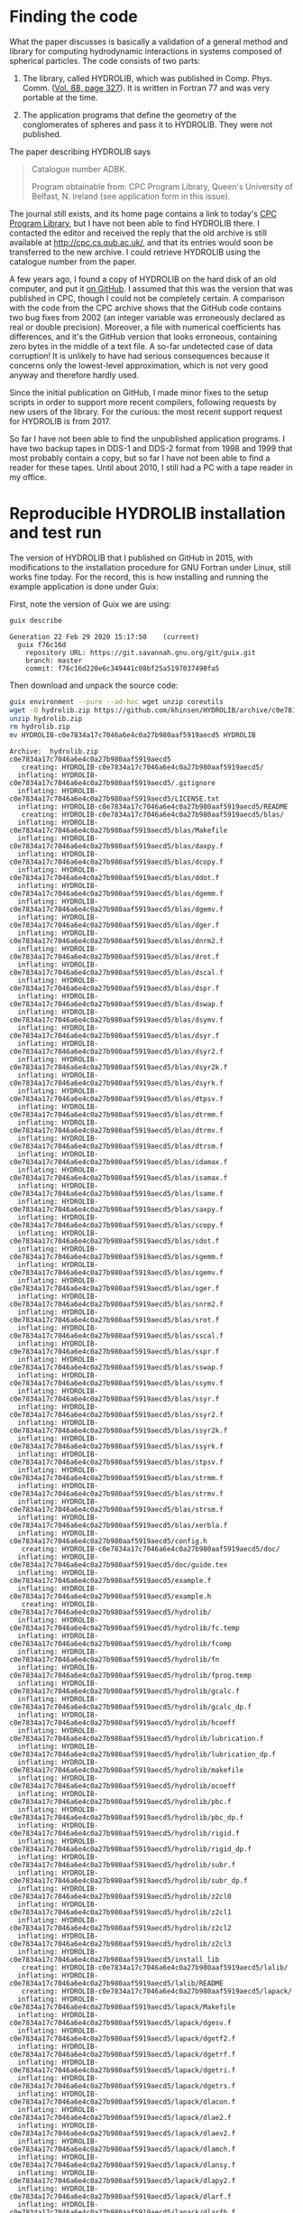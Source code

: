 * Finding the code
What the paper discusses is basically a validation of a general method and library for computing hydrodynamic interactions in systems composed of spherical particles. The code consists of two parts:

  1. The library, called HYDROLIB, which was published in Comp. Phys. Comm. ([[https://doi.org/10.1016/0010-4655(95)00029-F][Vol. 88, page 327]]). It is written in Fortran 77 and was very portable at the time.

  2. The application programs that define the geometry of the conglomerates of spheres and pass it to HYDROLIB. They were not published.

The paper describing HYDROLIB says
#+begin_quote
Catalogue number ADBK.

Program obtainable from: CPC Program Library, Queen's University of Belfast, N. Ireland (see application form in this issue).
#+end_quote

The journal still exists, and its home page contains a link to today's [[https://data.mendeley.com/datasets/journals/00104655][CPC Program Library]], but I have not been able to find HYDROLIB there. I contacted the editor and received the reply that the old archive is still available at http://cpc.cs.qub.ac.uk/, and that its entries would soon be transferred to the new archive. I could retrieve HYDROLIB using the catalogue number from the paper.

A few years ago, I found a copy of HYDROLIB on the hard disk of an old computer, and put it [[https://github.com/khinsen/HYDROLIB][on GitHub]]. I assumed that this was the version that was published in CPC, though I could not be completely certain. A comparison with the code from the CPC archive shows that the GitHub code contains two bug fixes from 2002 (an integer variable was erroneously declared as real or double precision). Moreover, a file with numerical coefficients has differences, and it's the GitHub version that looks erroneous, containing zero bytes in the middle of a text file. A so-far undetected case of data corruption! It is unlikely to have had serious consequences because it concerns only the lowest-level approximation, which is not very good anyway and therefore hardly used.

Since the initial publication on GitHub, I made minor fixes to the setup scripts in order to support more recent compilers, following requests by new users of the library. For the curious: the most recent support request for HYDROLIB is from 2017.

So far I have not been able to find the unpublished application programs. I have two backup tapes in DDS-1 and DDS-2 format from 1998 and 1999 that most probably contain a copy, but so far I have not been able to find a reader for these tapes. Until about 2010, I still had a PC with a tape reader in my office.

* Reproducible HYDROLIB installation and test run
The version of HYDROLIB that I published on GitHub in 2015, with modifications to the installation procedure for GNU Fortran under Linux, still works fine today. For the record, this is how installing and running the example application is done under Guix:

First, note the version of Guix we are using:
#+begin_src sh :results output :exports both
guix describe
#+end_src

#+RESULTS:
: Generation 22	Feb 29 2020 15:17:50	(current)
:   guix f76c16d
:     repository URL: https://git.savannah.gnu.org/git/guix.git
:     branch: master
:     commit: f76c16d220e6c349441c08bf25a5197037490fa5

Then download and unpack the source code:
#+begin_src sh :results output :exports both
guix environment --pure --ad-hoc wget unzip coreutils
wget -O hydrolib.zip https://github.com/khinsen/HYDROLIB/archive/c0e7834a17c7046a6e4c0a27b980aaf5919aecd5.zip
unzip hydrolib.zip
rm hydrolib.zip
mv HYDROLIB-c0e7834a17c7046a6e4c0a27b980aaf5919aecd5 HYDROLIB
#+end_src

#+RESULTS:
#+begin_example
Archive:  hydrolib.zip
c0e7834a17c7046a6e4c0a27b980aaf5919aecd5
   creating: HYDROLIB-c0e7834a17c7046a6e4c0a27b980aaf5919aecd5/
  inflating: HYDROLIB-c0e7834a17c7046a6e4c0a27b980aaf5919aecd5/.gitignore  
  inflating: HYDROLIB-c0e7834a17c7046a6e4c0a27b980aaf5919aecd5/LICENSE.txt  
  inflating: HYDROLIB-c0e7834a17c7046a6e4c0a27b980aaf5919aecd5/README  
   creating: HYDROLIB-c0e7834a17c7046a6e4c0a27b980aaf5919aecd5/blas/
  inflating: HYDROLIB-c0e7834a17c7046a6e4c0a27b980aaf5919aecd5/blas/Makefile  
  inflating: HYDROLIB-c0e7834a17c7046a6e4c0a27b980aaf5919aecd5/blas/daxpy.f  
  inflating: HYDROLIB-c0e7834a17c7046a6e4c0a27b980aaf5919aecd5/blas/dcopy.f  
  inflating: HYDROLIB-c0e7834a17c7046a6e4c0a27b980aaf5919aecd5/blas/ddot.f  
  inflating: HYDROLIB-c0e7834a17c7046a6e4c0a27b980aaf5919aecd5/blas/dgemm.f  
  inflating: HYDROLIB-c0e7834a17c7046a6e4c0a27b980aaf5919aecd5/blas/dgemv.f  
  inflating: HYDROLIB-c0e7834a17c7046a6e4c0a27b980aaf5919aecd5/blas/dger.f  
  inflating: HYDROLIB-c0e7834a17c7046a6e4c0a27b980aaf5919aecd5/blas/dnrm2.f  
  inflating: HYDROLIB-c0e7834a17c7046a6e4c0a27b980aaf5919aecd5/blas/drot.f  
  inflating: HYDROLIB-c0e7834a17c7046a6e4c0a27b980aaf5919aecd5/blas/dscal.f  
  inflating: HYDROLIB-c0e7834a17c7046a6e4c0a27b980aaf5919aecd5/blas/dspr.f  
  inflating: HYDROLIB-c0e7834a17c7046a6e4c0a27b980aaf5919aecd5/blas/dswap.f  
  inflating: HYDROLIB-c0e7834a17c7046a6e4c0a27b980aaf5919aecd5/blas/dsymv.f  
  inflating: HYDROLIB-c0e7834a17c7046a6e4c0a27b980aaf5919aecd5/blas/dsyr.f  
  inflating: HYDROLIB-c0e7834a17c7046a6e4c0a27b980aaf5919aecd5/blas/dsyr2.f  
  inflating: HYDROLIB-c0e7834a17c7046a6e4c0a27b980aaf5919aecd5/blas/dsyr2k.f  
  inflating: HYDROLIB-c0e7834a17c7046a6e4c0a27b980aaf5919aecd5/blas/dsyrk.f  
  inflating: HYDROLIB-c0e7834a17c7046a6e4c0a27b980aaf5919aecd5/blas/dtpsv.f  
  inflating: HYDROLIB-c0e7834a17c7046a6e4c0a27b980aaf5919aecd5/blas/dtrmm.f  
  inflating: HYDROLIB-c0e7834a17c7046a6e4c0a27b980aaf5919aecd5/blas/dtrmv.f  
  inflating: HYDROLIB-c0e7834a17c7046a6e4c0a27b980aaf5919aecd5/blas/dtrsm.f  
  inflating: HYDROLIB-c0e7834a17c7046a6e4c0a27b980aaf5919aecd5/blas/idamax.f  
  inflating: HYDROLIB-c0e7834a17c7046a6e4c0a27b980aaf5919aecd5/blas/isamax.f  
  inflating: HYDROLIB-c0e7834a17c7046a6e4c0a27b980aaf5919aecd5/blas/lsame.f  
  inflating: HYDROLIB-c0e7834a17c7046a6e4c0a27b980aaf5919aecd5/blas/saxpy.f  
  inflating: HYDROLIB-c0e7834a17c7046a6e4c0a27b980aaf5919aecd5/blas/scopy.f  
  inflating: HYDROLIB-c0e7834a17c7046a6e4c0a27b980aaf5919aecd5/blas/sdot.f  
  inflating: HYDROLIB-c0e7834a17c7046a6e4c0a27b980aaf5919aecd5/blas/sgemm.f  
  inflating: HYDROLIB-c0e7834a17c7046a6e4c0a27b980aaf5919aecd5/blas/sgemv.f  
  inflating: HYDROLIB-c0e7834a17c7046a6e4c0a27b980aaf5919aecd5/blas/sger.f  
  inflating: HYDROLIB-c0e7834a17c7046a6e4c0a27b980aaf5919aecd5/blas/snrm2.f  
  inflating: HYDROLIB-c0e7834a17c7046a6e4c0a27b980aaf5919aecd5/blas/srot.f  
  inflating: HYDROLIB-c0e7834a17c7046a6e4c0a27b980aaf5919aecd5/blas/sscal.f  
  inflating: HYDROLIB-c0e7834a17c7046a6e4c0a27b980aaf5919aecd5/blas/sspr.f  
  inflating: HYDROLIB-c0e7834a17c7046a6e4c0a27b980aaf5919aecd5/blas/sswap.f  
  inflating: HYDROLIB-c0e7834a17c7046a6e4c0a27b980aaf5919aecd5/blas/ssymv.f  
  inflating: HYDROLIB-c0e7834a17c7046a6e4c0a27b980aaf5919aecd5/blas/ssyr.f  
  inflating: HYDROLIB-c0e7834a17c7046a6e4c0a27b980aaf5919aecd5/blas/ssyr2.f  
  inflating: HYDROLIB-c0e7834a17c7046a6e4c0a27b980aaf5919aecd5/blas/ssyr2k.f  
  inflating: HYDROLIB-c0e7834a17c7046a6e4c0a27b980aaf5919aecd5/blas/ssyrk.f  
  inflating: HYDROLIB-c0e7834a17c7046a6e4c0a27b980aaf5919aecd5/blas/stpsv.f  
  inflating: HYDROLIB-c0e7834a17c7046a6e4c0a27b980aaf5919aecd5/blas/strmm.f  
  inflating: HYDROLIB-c0e7834a17c7046a6e4c0a27b980aaf5919aecd5/blas/strmv.f  
  inflating: HYDROLIB-c0e7834a17c7046a6e4c0a27b980aaf5919aecd5/blas/strsm.f  
  inflating: HYDROLIB-c0e7834a17c7046a6e4c0a27b980aaf5919aecd5/blas/xerbla.f  
  inflating: HYDROLIB-c0e7834a17c7046a6e4c0a27b980aaf5919aecd5/config.h  
   creating: HYDROLIB-c0e7834a17c7046a6e4c0a27b980aaf5919aecd5/doc/
  inflating: HYDROLIB-c0e7834a17c7046a6e4c0a27b980aaf5919aecd5/doc/guide.tex  
  inflating: HYDROLIB-c0e7834a17c7046a6e4c0a27b980aaf5919aecd5/example.f  
  inflating: HYDROLIB-c0e7834a17c7046a6e4c0a27b980aaf5919aecd5/example.h  
   creating: HYDROLIB-c0e7834a17c7046a6e4c0a27b980aaf5919aecd5/hydrolib/
  inflating: HYDROLIB-c0e7834a17c7046a6e4c0a27b980aaf5919aecd5/hydrolib/fc.temp  
  inflating: HYDROLIB-c0e7834a17c7046a6e4c0a27b980aaf5919aecd5/hydrolib/fcomp  
  inflating: HYDROLIB-c0e7834a17c7046a6e4c0a27b980aaf5919aecd5/hydrolib/fn  
  inflating: HYDROLIB-c0e7834a17c7046a6e4c0a27b980aaf5919aecd5/hydrolib/fprog.temp  
  inflating: HYDROLIB-c0e7834a17c7046a6e4c0a27b980aaf5919aecd5/hydrolib/gcalc.f  
  inflating: HYDROLIB-c0e7834a17c7046a6e4c0a27b980aaf5919aecd5/hydrolib/gcalc_dp.f  
  inflating: HYDROLIB-c0e7834a17c7046a6e4c0a27b980aaf5919aecd5/hydrolib/hcoeff  
  inflating: HYDROLIB-c0e7834a17c7046a6e4c0a27b980aaf5919aecd5/hydrolib/lubrication.f  
  inflating: HYDROLIB-c0e7834a17c7046a6e4c0a27b980aaf5919aecd5/hydrolib/lubrication_dp.f  
  inflating: HYDROLIB-c0e7834a17c7046a6e4c0a27b980aaf5919aecd5/hydrolib/makefile  
  inflating: HYDROLIB-c0e7834a17c7046a6e4c0a27b980aaf5919aecd5/hydrolib/ocoeff  
  inflating: HYDROLIB-c0e7834a17c7046a6e4c0a27b980aaf5919aecd5/hydrolib/pbc.f  
  inflating: HYDROLIB-c0e7834a17c7046a6e4c0a27b980aaf5919aecd5/hydrolib/pbc_dp.f  
  inflating: HYDROLIB-c0e7834a17c7046a6e4c0a27b980aaf5919aecd5/hydrolib/rigid.f  
  inflating: HYDROLIB-c0e7834a17c7046a6e4c0a27b980aaf5919aecd5/hydrolib/rigid_dp.f  
  inflating: HYDROLIB-c0e7834a17c7046a6e4c0a27b980aaf5919aecd5/hydrolib/subr.f  
  inflating: HYDROLIB-c0e7834a17c7046a6e4c0a27b980aaf5919aecd5/hydrolib/subr_dp.f  
  inflating: HYDROLIB-c0e7834a17c7046a6e4c0a27b980aaf5919aecd5/hydrolib/z2cl0  
  inflating: HYDROLIB-c0e7834a17c7046a6e4c0a27b980aaf5919aecd5/hydrolib/z2cl1  
  inflating: HYDROLIB-c0e7834a17c7046a6e4c0a27b980aaf5919aecd5/hydrolib/z2cl2  
  inflating: HYDROLIB-c0e7834a17c7046a6e4c0a27b980aaf5919aecd5/hydrolib/z2cl3  
  inflating: HYDROLIB-c0e7834a17c7046a6e4c0a27b980aaf5919aecd5/install_lib  
   creating: HYDROLIB-c0e7834a17c7046a6e4c0a27b980aaf5919aecd5/lalib/
  inflating: HYDROLIB-c0e7834a17c7046a6e4c0a27b980aaf5919aecd5/lalib/README  
   creating: HYDROLIB-c0e7834a17c7046a6e4c0a27b980aaf5919aecd5/lapack/
  inflating: HYDROLIB-c0e7834a17c7046a6e4c0a27b980aaf5919aecd5/lapack/Makefile  
  inflating: HYDROLIB-c0e7834a17c7046a6e4c0a27b980aaf5919aecd5/lapack/dgesv.f  
  inflating: HYDROLIB-c0e7834a17c7046a6e4c0a27b980aaf5919aecd5/lapack/dgetf2.f  
  inflating: HYDROLIB-c0e7834a17c7046a6e4c0a27b980aaf5919aecd5/lapack/dgetrf.f  
  inflating: HYDROLIB-c0e7834a17c7046a6e4c0a27b980aaf5919aecd5/lapack/dgetri.f  
  inflating: HYDROLIB-c0e7834a17c7046a6e4c0a27b980aaf5919aecd5/lapack/dgetrs.f  
  inflating: HYDROLIB-c0e7834a17c7046a6e4c0a27b980aaf5919aecd5/lapack/dlacon.f  
  inflating: HYDROLIB-c0e7834a17c7046a6e4c0a27b980aaf5919aecd5/lapack/dlae2.f  
  inflating: HYDROLIB-c0e7834a17c7046a6e4c0a27b980aaf5919aecd5/lapack/dlaev2.f  
  inflating: HYDROLIB-c0e7834a17c7046a6e4c0a27b980aaf5919aecd5/lapack/dlamch.f  
  inflating: HYDROLIB-c0e7834a17c7046a6e4c0a27b980aaf5919aecd5/lapack/dlansy.f  
  inflating: HYDROLIB-c0e7834a17c7046a6e4c0a27b980aaf5919aecd5/lapack/dlapy2.f  
  inflating: HYDROLIB-c0e7834a17c7046a6e4c0a27b980aaf5919aecd5/lapack/dlarf.f  
  inflating: HYDROLIB-c0e7834a17c7046a6e4c0a27b980aaf5919aecd5/lapack/dlarfb.f  
  inflating: HYDROLIB-c0e7834a17c7046a6e4c0a27b980aaf5919aecd5/lapack/dlarfg.f  
  inflating: HYDROLIB-c0e7834a17c7046a6e4c0a27b980aaf5919aecd5/lapack/dlarft.f  
  inflating: HYDROLIB-c0e7834a17c7046a6e4c0a27b980aaf5919aecd5/lapack/dlartg.f  
  inflating: HYDROLIB-c0e7834a17c7046a6e4c0a27b980aaf5919aecd5/lapack/dlasr.f  
  inflating: HYDROLIB-c0e7834a17c7046a6e4c0a27b980aaf5919aecd5/lapack/dlassq.f  
  inflating: HYDROLIB-c0e7834a17c7046a6e4c0a27b980aaf5919aecd5/lapack/dlaswp.f  
  inflating: HYDROLIB-c0e7834a17c7046a6e4c0a27b980aaf5919aecd5/lapack/dlasyf.f  
  inflating: HYDROLIB-c0e7834a17c7046a6e4c0a27b980aaf5919aecd5/lapack/dlatrd.f  
  inflating: HYDROLIB-c0e7834a17c7046a6e4c0a27b980aaf5919aecd5/lapack/dlauu2.f  
  inflating: HYDROLIB-c0e7834a17c7046a6e4c0a27b980aaf5919aecd5/lapack/dlauum.f  
  inflating: HYDROLIB-c0e7834a17c7046a6e4c0a27b980aaf5919aecd5/lapack/dlazro.f  
  inflating: HYDROLIB-c0e7834a17c7046a6e4c0a27b980aaf5919aecd5/lapack/dorg2l.f  
  inflating: HYDROLIB-c0e7834a17c7046a6e4c0a27b980aaf5919aecd5/lapack/dorg2r.f  
  inflating: HYDROLIB-c0e7834a17c7046a6e4c0a27b980aaf5919aecd5/lapack/dorgql.f  
  inflating: HYDROLIB-c0e7834a17c7046a6e4c0a27b980aaf5919aecd5/lapack/dorgqr.f  
  inflating: HYDROLIB-c0e7834a17c7046a6e4c0a27b980aaf5919aecd5/lapack/dorgtr.f  
  inflating: HYDROLIB-c0e7834a17c7046a6e4c0a27b980aaf5919aecd5/lapack/dpotf2.f  
  inflating: HYDROLIB-c0e7834a17c7046a6e4c0a27b980aaf5919aecd5/lapack/dpotrf.f  
  inflating: HYDROLIB-c0e7834a17c7046a6e4c0a27b980aaf5919aecd5/lapack/dpotri.f  
  inflating: HYDROLIB-c0e7834a17c7046a6e4c0a27b980aaf5919aecd5/lapack/dpotrs.f  
  inflating: HYDROLIB-c0e7834a17c7046a6e4c0a27b980aaf5919aecd5/lapack/dpptrf.f  
  inflating: HYDROLIB-c0e7834a17c7046a6e4c0a27b980aaf5919aecd5/lapack/dpptrs.f  
  inflating: HYDROLIB-c0e7834a17c7046a6e4c0a27b980aaf5919aecd5/lapack/dsptrf.f  
  inflating: HYDROLIB-c0e7834a17c7046a6e4c0a27b980aaf5919aecd5/lapack/dsptrs.f  
  inflating: HYDROLIB-c0e7834a17c7046a6e4c0a27b980aaf5919aecd5/lapack/dsteqr.f  
  inflating: HYDROLIB-c0e7834a17c7046a6e4c0a27b980aaf5919aecd5/lapack/dsterf.f  
  inflating: HYDROLIB-c0e7834a17c7046a6e4c0a27b980aaf5919aecd5/lapack/dsycon.f  
  inflating: HYDROLIB-c0e7834a17c7046a6e4c0a27b980aaf5919aecd5/lapack/dsyev.f  
  inflating: HYDROLIB-c0e7834a17c7046a6e4c0a27b980aaf5919aecd5/lapack/dsytd2.f  
  inflating: HYDROLIB-c0e7834a17c7046a6e4c0a27b980aaf5919aecd5/lapack/dsytf2.f  
  inflating: HYDROLIB-c0e7834a17c7046a6e4c0a27b980aaf5919aecd5/lapack/dsytrd.f  
  inflating: HYDROLIB-c0e7834a17c7046a6e4c0a27b980aaf5919aecd5/lapack/dsytrf.f  
  inflating: HYDROLIB-c0e7834a17c7046a6e4c0a27b980aaf5919aecd5/lapack/dsytri.f  
  inflating: HYDROLIB-c0e7834a17c7046a6e4c0a27b980aaf5919aecd5/lapack/dsytrs.f  
  inflating: HYDROLIB-c0e7834a17c7046a6e4c0a27b980aaf5919aecd5/lapack/dtrti2.f  
  inflating: HYDROLIB-c0e7834a17c7046a6e4c0a27b980aaf5919aecd5/lapack/dtrtri.f  
  inflating: HYDROLIB-c0e7834a17c7046a6e4c0a27b980aaf5919aecd5/lapack/ilaenv.f  
  inflating: HYDROLIB-c0e7834a17c7046a6e4c0a27b980aaf5919aecd5/lapack/lsame.f  
  inflating: HYDROLIB-c0e7834a17c7046a6e4c0a27b980aaf5919aecd5/lapack/sgesv.f  
  inflating: HYDROLIB-c0e7834a17c7046a6e4c0a27b980aaf5919aecd5/lapack/sgetf2.f  
  inflating: HYDROLIB-c0e7834a17c7046a6e4c0a27b980aaf5919aecd5/lapack/sgetrf.f  
  inflating: HYDROLIB-c0e7834a17c7046a6e4c0a27b980aaf5919aecd5/lapack/sgetri.f  
  inflating: HYDROLIB-c0e7834a17c7046a6e4c0a27b980aaf5919aecd5/lapack/sgetrs.f  
  inflating: HYDROLIB-c0e7834a17c7046a6e4c0a27b980aaf5919aecd5/lapack/slacon.f  
  inflating: HYDROLIB-c0e7834a17c7046a6e4c0a27b980aaf5919aecd5/lapack/slae2.f  
  inflating: HYDROLIB-c0e7834a17c7046a6e4c0a27b980aaf5919aecd5/lapack/slaev2.f  
  inflating: HYDROLIB-c0e7834a17c7046a6e4c0a27b980aaf5919aecd5/lapack/slamch.f  
  inflating: HYDROLIB-c0e7834a17c7046a6e4c0a27b980aaf5919aecd5/lapack/slansy.f  
  inflating: HYDROLIB-c0e7834a17c7046a6e4c0a27b980aaf5919aecd5/lapack/slapy2.f  
  inflating: HYDROLIB-c0e7834a17c7046a6e4c0a27b980aaf5919aecd5/lapack/slarf.f  
  inflating: HYDROLIB-c0e7834a17c7046a6e4c0a27b980aaf5919aecd5/lapack/slarfb.f  
  inflating: HYDROLIB-c0e7834a17c7046a6e4c0a27b980aaf5919aecd5/lapack/slarfg.f  
  inflating: HYDROLIB-c0e7834a17c7046a6e4c0a27b980aaf5919aecd5/lapack/slarft.f  
  inflating: HYDROLIB-c0e7834a17c7046a6e4c0a27b980aaf5919aecd5/lapack/slartg.f  
  inflating: HYDROLIB-c0e7834a17c7046a6e4c0a27b980aaf5919aecd5/lapack/slasr.f  
  inflating: HYDROLIB-c0e7834a17c7046a6e4c0a27b980aaf5919aecd5/lapack/slassq.f  
  inflating: HYDROLIB-c0e7834a17c7046a6e4c0a27b980aaf5919aecd5/lapack/slaswp.f  
  inflating: HYDROLIB-c0e7834a17c7046a6e4c0a27b980aaf5919aecd5/lapack/slasyf.f  
  inflating: HYDROLIB-c0e7834a17c7046a6e4c0a27b980aaf5919aecd5/lapack/slatrd.f  
  inflating: HYDROLIB-c0e7834a17c7046a6e4c0a27b980aaf5919aecd5/lapack/slauu2.f  
  inflating: HYDROLIB-c0e7834a17c7046a6e4c0a27b980aaf5919aecd5/lapack/slauum.f  
  inflating: HYDROLIB-c0e7834a17c7046a6e4c0a27b980aaf5919aecd5/lapack/slazro.f  
  inflating: HYDROLIB-c0e7834a17c7046a6e4c0a27b980aaf5919aecd5/lapack/sorg2l.f  
  inflating: HYDROLIB-c0e7834a17c7046a6e4c0a27b980aaf5919aecd5/lapack/sorg2r.f  
  inflating: HYDROLIB-c0e7834a17c7046a6e4c0a27b980aaf5919aecd5/lapack/sorgql.f  
  inflating: HYDROLIB-c0e7834a17c7046a6e4c0a27b980aaf5919aecd5/lapack/sorgqr.f  
  inflating: HYDROLIB-c0e7834a17c7046a6e4c0a27b980aaf5919aecd5/lapack/sorgtr.f  
  inflating: HYDROLIB-c0e7834a17c7046a6e4c0a27b980aaf5919aecd5/lapack/spotf2.f  
  inflating: HYDROLIB-c0e7834a17c7046a6e4c0a27b980aaf5919aecd5/lapack/spotrf.f  
  inflating: HYDROLIB-c0e7834a17c7046a6e4c0a27b980aaf5919aecd5/lapack/spotri.f  
  inflating: HYDROLIB-c0e7834a17c7046a6e4c0a27b980aaf5919aecd5/lapack/spotrs.f  
  inflating: HYDROLIB-c0e7834a17c7046a6e4c0a27b980aaf5919aecd5/lapack/spptrf.f  
  inflating: HYDROLIB-c0e7834a17c7046a6e4c0a27b980aaf5919aecd5/lapack/spptrs.f  
  inflating: HYDROLIB-c0e7834a17c7046a6e4c0a27b980aaf5919aecd5/lapack/ssptrf.f  
  inflating: HYDROLIB-c0e7834a17c7046a6e4c0a27b980aaf5919aecd5/lapack/ssptrs.f  
  inflating: HYDROLIB-c0e7834a17c7046a6e4c0a27b980aaf5919aecd5/lapack/ssteqr.f  
  inflating: HYDROLIB-c0e7834a17c7046a6e4c0a27b980aaf5919aecd5/lapack/ssterf.f  
  inflating: HYDROLIB-c0e7834a17c7046a6e4c0a27b980aaf5919aecd5/lapack/ssycon.f  
  inflating: HYDROLIB-c0e7834a17c7046a6e4c0a27b980aaf5919aecd5/lapack/ssyev.f  
  inflating: HYDROLIB-c0e7834a17c7046a6e4c0a27b980aaf5919aecd5/lapack/ssytd2.f  
  inflating: HYDROLIB-c0e7834a17c7046a6e4c0a27b980aaf5919aecd5/lapack/ssytf2.f  
  inflating: HYDROLIB-c0e7834a17c7046a6e4c0a27b980aaf5919aecd5/lapack/ssytrd.f  
  inflating: HYDROLIB-c0e7834a17c7046a6e4c0a27b980aaf5919aecd5/lapack/ssytrf.f  
  inflating: HYDROLIB-c0e7834a17c7046a6e4c0a27b980aaf5919aecd5/lapack/ssytri.f  
  inflating: HYDROLIB-c0e7834a17c7046a6e4c0a27b980aaf5919aecd5/lapack/ssytrs.f  
  inflating: HYDROLIB-c0e7834a17c7046a6e4c0a27b980aaf5919aecd5/lapack/strti2.f  
  inflating: HYDROLIB-c0e7834a17c7046a6e4c0a27b980aaf5919aecd5/lapack/strtri.f  
  inflating: HYDROLIB-c0e7834a17c7046a6e4c0a27b980aaf5919aecd5/lapack/xerbla.f  
  inflating: HYDROLIB-c0e7834a17c7046a6e4c0a27b980aaf5919aecd5/local.def  
#+end_example

Uncomment the lines for =gfortran= in the configuration file:
#+begin_src sh :results output :exports both
cd HYDROLIB
guix environment --pure --ad-hoc sed -- sed -i '8,13s/#set/set/' local.def
#+end_src

#+RESULTS:

Show the relevant lines for inspection:
#+begin_src sh :results output :exports both
guix environment --pure --ad-hoc coreutils -- head -15 HYDROLIB/local.def
#+end_src

#+RESULTS:
#+begin_example
#
# Some definitions depending on the local installation
#

# Fortran compiler peculiarities

# gfortran
setenv FC gfortran
setenv RANLIB ranlib
setenv FCFLAGS1 "-ffree-line-length-none -ffixed-line-length-none -c -O"
setenv FCFLAGS2 "-ffree-line-length-none -ffixed-line-length-none -O"
set cpp = 1
set dpoption = -fdefault-real-8

# DEC, Silicon Graphics
#+end_example

Replace =!/bin/csh= by its Guix equivalent in the four csh scripts:
#+begin_src sh :results output :exports both
cd HYDROLIB
guix environment --pure --ad-hoc sed tcsh coreutils
tcsh=`readlink $GUIX_ENVIRONMENT/bin/tcsh`
for FILE in install_lib hydrolib/fprog.temp hydrolib/fcomp hydrolib/fc.temp
do
  sed -i s:#!/bin/csh:#!$tcsh: $FILE
done
#+end_src

#+RESULTS:

Run the installation script:
#+begin_src sh :results output :exports both
cd HYDROLIB
guix environment --pure --ad-hoc tcsh coreutils make sed grep gfortran-toolchain -- tcsh install_lib
#+end_src

#+RESULTS:
#+begin_example
gfortran -ffree-line-length-none -ffixed-line-length-none -c -O daxpy.f
gfortran -ffree-line-length-none -ffixed-line-length-none -c -O dgemm.f
gfortran -ffree-line-length-none -ffixed-line-length-none -c -O dnrm2.f
gfortran -ffree-line-length-none -ffixed-line-length-none -c -O dspr.f
gfortran -ffree-line-length-none -ffixed-line-length-none -c -O dsyr.f
gfortran -ffree-line-length-none -ffixed-line-length-none -c -O dsyrk.f
gfortran -ffree-line-length-none -ffixed-line-length-none -c -O dtrmv.f
gfortran -ffree-line-length-none -ffixed-line-length-none -c -O lsame.f
gfortran -ffree-line-length-none -ffixed-line-length-none -c -O dcopy.f
gfortran -ffree-line-length-none -ffixed-line-length-none -c -O dgemv.f
gfortran -ffree-line-length-none -ffixed-line-length-none -c -O drot.f
gfortran -ffree-line-length-none -ffixed-line-length-none -c -O dswap.f
gfortran -ffree-line-length-none -ffixed-line-length-none -c -O dsyr2.f
gfortran -ffree-line-length-none -ffixed-line-length-none -c -O dtpsv.f
gfortran -ffree-line-length-none -ffixed-line-length-none -c -O dtrsm.f
gfortran -ffree-line-length-none -ffixed-line-length-none -c -O xerbla.f
gfortran -ffree-line-length-none -ffixed-line-length-none -c -O ddot.f
gfortran -ffree-line-length-none -ffixed-line-length-none -c -O dger.f
gfortran -ffree-line-length-none -ffixed-line-length-none -c -O dscal.f
gfortran -ffree-line-length-none -ffixed-line-length-none -c -O dsymv.f
gfortran -ffree-line-length-none -ffixed-line-length-none -c -O dsyr2k.f
gfortran -ffree-line-length-none -ffixed-line-length-none -c -O dtrmm.f
gfortran -ffree-line-length-none -ffixed-line-length-none -c -O idamax.f
gfortran -ffree-line-length-none -ffixed-line-length-none -c -O saxpy.f
gfortran -ffree-line-length-none -ffixed-line-length-none -c -O sgemm.f
gfortran -ffree-line-length-none -ffixed-line-length-none -c -O snrm2.f
gfortran -ffree-line-length-none -ffixed-line-length-none -c -O sspr.f
gfortran -ffree-line-length-none -ffixed-line-length-none -c -O ssyr.f
gfortran -ffree-line-length-none -ffixed-line-length-none -c -O ssyrk.f
gfortran -ffree-line-length-none -ffixed-line-length-none -c -O strmv.f
gfortran -ffree-line-length-none -ffixed-line-length-none -c -O scopy.f
gfortran -ffree-line-length-none -ffixed-line-length-none -c -O sgemv.f
gfortran -ffree-line-length-none -ffixed-line-length-none -c -O srot.f
gfortran -ffree-line-length-none -ffixed-line-length-none -c -O sswap.f
gfortran -ffree-line-length-none -ffixed-line-length-none -c -O ssyr2.f
gfortran -ffree-line-length-none -ffixed-line-length-none -c -O stpsv.f
gfortran -ffree-line-length-none -ffixed-line-length-none -c -O strsm.f
gfortran -ffree-line-length-none -ffixed-line-length-none -c -O sdot.f
gfortran -ffree-line-length-none -ffixed-line-length-none -c -O sger.f
gfortran -ffree-line-length-none -ffixed-line-length-none -c -O sscal.f
gfortran -ffree-line-length-none -ffixed-line-length-none -c -O ssymv.f
gfortran -ffree-line-length-none -ffixed-line-length-none -c -O ssyr2k.f
gfortran -ffree-line-length-none -ffixed-line-length-none -c -O strmm.f
gfortran -ffree-line-length-none -ffixed-line-length-none -c -O isamax.f
ar r libblas.a daxpy.o dgemm.o dnrm2.o dspr.o dsyr.o dsyrk.o dtrmv.o lsame.o dcopy.o dgemv.o drot.o dswap.o dsyr2.o dtpsv.o dtrsm.o xerbla.o ddot.o dger.o dscal.o dsymv.o dsyr2k.o dtrmm.o idamax.o saxpy.o sgemm.o snrm2.o sspr.o ssyr.o ssyrk.o strmv.o scopy.o sgemv.o srot.o sswap.o ssyr2.o stpsv.o strsm.o sdot.o sger.o sscal.o ssymv.o ssyr2k.o strmm.o isamax.o
ranlib libblas.a
gfortran -ffree-line-length-none -ffixed-line-length-none -c -O dgesv.f
gfortran -ffree-line-length-none -ffixed-line-length-none -c -O dlaev2.f
gfortran -ffree-line-length-none -ffixed-line-length-none -c -O dlarft.f
gfortran -ffree-line-length-none -ffixed-line-length-none -c -O dlauu2.f
gfortran -ffree-line-length-none -ffixed-line-length-none -c -O dorgtr.f
gfortran -ffree-line-length-none -ffixed-line-length-none -c -O dsptrf.f
gfortran -ffree-line-length-none -ffixed-line-length-none -c -O dsytf2.f
gfortran -ffree-line-length-none -ffixed-line-length-none -c -O ilaenv.f
gfortran -ffree-line-length-none -ffixed-line-length-none -c -O dgetf2.f
gfortran -ffree-line-length-none -ffixed-line-length-none -c -O dlamch.f
gfortran -ffree-line-length-none -ffixed-line-length-none -c -O dlartg.f
gfortran -ffree-line-length-none -ffixed-line-length-none -c -O dlauum.f
gfortran -ffree-line-length-none -ffixed-line-length-none -c -O dpotf2.f
gfortran -ffree-line-length-none -ffixed-line-length-none -c -O dsptrs.f
gfortran -ffree-line-length-none -ffixed-line-length-none -c -O dsytrd.f
gfortran -ffree-line-length-none -ffixed-line-length-none -c -O lsame.f
gfortran -ffree-line-length-none -ffixed-line-length-none -c -O dgetrf.f
gfortran -ffree-line-length-none -ffixed-line-length-none -c -O dlansy.f
gfortran -ffree-line-length-none -ffixed-line-length-none -c -O dlasr.f
gfortran -ffree-line-length-none -ffixed-line-length-none -c -O dlazro.f
gfortran -ffree-line-length-none -ffixed-line-length-none -c -O dpotrf.f
gfortran -ffree-line-length-none -ffixed-line-length-none -c -O dsteqr.f
gfortran -ffree-line-length-none -ffixed-line-length-none -c -O dsytrf.f
gfortran -ffree-line-length-none -ffixed-line-length-none -c -O xerbla.f
gfortran -ffree-line-length-none -ffixed-line-length-none -c -O dgetri.f
gfortran -ffree-line-length-none -ffixed-line-length-none -c -O dlapy2.f
gfortran -ffree-line-length-none -ffixed-line-length-none -c -O dlassq.f
gfortran -ffree-line-length-none -ffixed-line-length-none -c -O dorg2l.f
gfortran -ffree-line-length-none -ffixed-line-length-none -c -O dpotri.f
gfortran -ffree-line-length-none -ffixed-line-length-none -c -O dsterf.f
gfortran -ffree-line-length-none -ffixed-line-length-none -c -O dsytri.f
gfortran -ffree-line-length-none -ffixed-line-length-none -c -O dgetrs.f
gfortran -ffree-line-length-none -ffixed-line-length-none -c -O dlarf.f
gfortran -ffree-line-length-none -ffixed-line-length-none -c -O dlaswp.f
gfortran -ffree-line-length-none -ffixed-line-length-none -c -O dorg2r.f
gfortran -ffree-line-length-none -ffixed-line-length-none -c -O dpotrs.f
gfortran -ffree-line-length-none -ffixed-line-length-none -c -O dsycon.f
gfortran -ffree-line-length-none -ffixed-line-length-none -c -O dsytrs.f
gfortran -ffree-line-length-none -ffixed-line-length-none -c -O dlacon.f
gfortran -ffree-line-length-none -ffixed-line-length-none -c -O dlarfb.f
gfortran -ffree-line-length-none -ffixed-line-length-none -c -O dlasyf.f
gfortran -ffree-line-length-none -ffixed-line-length-none -c -O dorgql.f
gfortran -ffree-line-length-none -ffixed-line-length-none -c -O dpptrf.f
gfortran -ffree-line-length-none -ffixed-line-length-none -c -O dsyev.f
gfortran -ffree-line-length-none -ffixed-line-length-none -c -O dtrti2.f
gfortran -ffree-line-length-none -ffixed-line-length-none -c -O dlae2.f
gfortran -ffree-line-length-none -ffixed-line-length-none -c -O dlarfg.f
gfortran -ffree-line-length-none -ffixed-line-length-none -c -O dlatrd.f
gfortran -ffree-line-length-none -ffixed-line-length-none -c -O dorgqr.f
gfortran -ffree-line-length-none -ffixed-line-length-none -c -O dpptrs.f
gfortran -ffree-line-length-none -ffixed-line-length-none -c -O dsytd2.f
gfortran -ffree-line-length-none -ffixed-line-length-none -c -O dtrtri.f
gfortran -ffree-line-length-none -ffixed-line-length-none -c -O sgesv.f
gfortran -ffree-line-length-none -ffixed-line-length-none -c -O slaev2.f
gfortran -ffree-line-length-none -ffixed-line-length-none -c -O slarft.f
gfortran -ffree-line-length-none -ffixed-line-length-none -c -O slauu2.f
gfortran -ffree-line-length-none -ffixed-line-length-none -c -O sorgtr.f
gfortran -ffree-line-length-none -ffixed-line-length-none -c -O ssptrf.f
gfortran -ffree-line-length-none -ffixed-line-length-none -c -O ssytf2.f
gfortran -ffree-line-length-none -ffixed-line-length-none -c -O sgetf2.f
gfortran -ffree-line-length-none -ffixed-line-length-none -c -O slamch.f
gfortran -ffree-line-length-none -ffixed-line-length-none -c -O slartg.f
gfortran -ffree-line-length-none -ffixed-line-length-none -c -O slauum.f
gfortran -ffree-line-length-none -ffixed-line-length-none -c -O spotf2.f
gfortran -ffree-line-length-none -ffixed-line-length-none -c -O ssptrs.f
gfortran -ffree-line-length-none -ffixed-line-length-none -c -O ssytrd.f
gfortran -ffree-line-length-none -ffixed-line-length-none -c -O sgetrf.f
gfortran -ffree-line-length-none -ffixed-line-length-none -c -O slansy.f
gfortran -ffree-line-length-none -ffixed-line-length-none -c -O slasr.f
gfortran -ffree-line-length-none -ffixed-line-length-none -c -O slazro.f
gfortran -ffree-line-length-none -ffixed-line-length-none -c -O spotrf.f
gfortran -ffree-line-length-none -ffixed-line-length-none -c -O ssteqr.f
gfortran -ffree-line-length-none -ffixed-line-length-none -c -O ssytrf.f
gfortran -ffree-line-length-none -ffixed-line-length-none -c -O sgetri.f
gfortran -ffree-line-length-none -ffixed-line-length-none -c -O slapy2.f
gfortran -ffree-line-length-none -ffixed-line-length-none -c -O slassq.f
gfortran -ffree-line-length-none -ffixed-line-length-none -c -O sorg2l.f
gfortran -ffree-line-length-none -ffixed-line-length-none -c -O spotri.f
gfortran -ffree-line-length-none -ffixed-line-length-none -c -O ssterf.f
gfortran -ffree-line-length-none -ffixed-line-length-none -c -O ssytri.f
gfortran -ffree-line-length-none -ffixed-line-length-none -c -O sgetrs.f
gfortran -ffree-line-length-none -ffixed-line-length-none -c -O slarf.f
gfortran -ffree-line-length-none -ffixed-line-length-none -c -O slaswp.f
gfortran -ffree-line-length-none -ffixed-line-length-none -c -O sorg2r.f
gfortran -ffree-line-length-none -ffixed-line-length-none -c -O spotrs.f
gfortran -ffree-line-length-none -ffixed-line-length-none -c -O ssycon.f
gfortran -ffree-line-length-none -ffixed-line-length-none -c -O ssytrs.f
gfortran -ffree-line-length-none -ffixed-line-length-none -c -O slacon.f
gfortran -ffree-line-length-none -ffixed-line-length-none -c -O slarfb.f
gfortran -ffree-line-length-none -ffixed-line-length-none -c -O slasyf.f
gfortran -ffree-line-length-none -ffixed-line-length-none -c -O sorgql.f
gfortran -ffree-line-length-none -ffixed-line-length-none -c -O spptrf.f
gfortran -ffree-line-length-none -ffixed-line-length-none -c -O ssyev.f
gfortran -ffree-line-length-none -ffixed-line-length-none -c -O strti2.f
gfortran -ffree-line-length-none -ffixed-line-length-none -c -O slae2.f
gfortran -ffree-line-length-none -ffixed-line-length-none -c -O slarfg.f
gfortran -ffree-line-length-none -ffixed-line-length-none -c -O slatrd.f
gfortran -ffree-line-length-none -ffixed-line-length-none -c -O sorgqr.f
gfortran -ffree-line-length-none -ffixed-line-length-none -c -O spptrs.f
gfortran -ffree-line-length-none -ffixed-line-length-none -c -O ssytd2.f
gfortran -ffree-line-length-none -ffixed-line-length-none -c -O strtri.f
ar r liblapack.a dgesv.o dlaev2.o dlarft.o dlauu2.o dorgtr.o dsptrf.o dsytf2.o ilaenv.o dgetf2.o dlamch.o dlartg.o dlauum.o dpotf2.o dsptrs.o dsytrd.o lsame.o dgetrf.o dlansy.o dlasr.o dlazro.o dpotrf.o dsteqr.o dsytrf.o xerbla.o dgetri.o dlapy2.o dlassq.o dorg2l.o dpotri.o dsterf.o dsytri.o dgetrs.o dlarf.o dlaswp.o dorg2r.o dpotrs.o dsycon.o dsytrs.o dlacon.o dlarfb.o dlasyf.o dorgql.o dpptrf.o dsyev.o dtrti2.o dlae2.o dlarfg.o dlatrd.o dorgqr.o dpptrs.o dsytd2.o dtrtri.o sgesv.o slaev2.o slarft.o slauu2.o sorgtr.o ssptrf.o ssytf2.o sgetf2.o slamch.o slartg.o slauum.o spotf2.o ssptrs.o ssytrd.o sgetrf.o slansy.o slasr.o slazro.o spotrf.o ssteqr.o ssytrf.o sgetri.o slapy2.o slassq.o sorg2l.o spotri.o ssterf.o ssytri.o sgetrs.o slarf.o slaswp.o sorg2r.o spotrs.o ssycon.o ssytrs.o slacon.o slarfb.o slasyf.o sorgql.o spptrf.o ssyev.o strti2.o slae2.o slarfg.o slatrd.o sorgqr.o spptrs.o ssytd2.o strtri.o
ranlib liblapack.a
./fcomp gcalc.f gcalc0.o -D_LM_=0 
./fcomp gcalc.f gcalcpbc0.o -D_LM_=0 -DPERIODIC 
./fcomp gcalc.f gcalc1.o -D_LM_=1 
./fcomp gcalc.f gcalcpbc1.o -D_LM_=1 -DPERIODIC 
./fcomp gcalc.f gcalc2.o -D_LM_=2 
./fcomp gcalc.f gcalcpbc2.o -D_LM_=2 -DPERIODIC 
./fcomp gcalc.f gcalc3.o -D_LM_=3 
./fcomp gcalc.f gcalcpbc3.o -D_LM_=3 -DPERIODIC 
./fcomp lubrication.f lubrication.o 
./fcomp lubrication.f lubricationpbc.o -DPERIODIC 
./fcomp gcalc_dp.f gcalc0.o -D_LM_=0 -DDP
./fcomp gcalc_dp.f gcalcpbc0.o -D_LM_=0 -DPERIODIC -DDP
./fcomp gcalc_dp.f gcalc1.o -D_LM_=1 -DDP
./fcomp gcalc_dp.f gcalcpbc1.o -D_LM_=1 -DPERIODIC -DDP
./fcomp gcalc_dp.f gcalc2.o -D_LM_=2 -DDP
./fcomp gcalc_dp.f gcalcpbc2.o -D_LM_=2 -DPERIODIC -DDP
./fcomp gcalc_dp.f gcalc3.o -D_LM_=3 -DDP
./fcomp gcalc_dp.f gcalcpbc3.o -D_LM_=3 -DPERIODIC -DDP
./fcomp lubrication_dp.f lubrication.o -DDP
./fcomp lubrication_dp.f lubricationpbc.o -DPERIODIC -DDP
#+end_example

Compile and run the example application:
#+begin_src sh :results output :exports both
cd HYDROLIB
guix environment --pure --ad-hoc tcsh coreutils sed gawk grep gfortran-toolchain
./fc example.f
./a.out
#+end_src

#+RESULTS:
:  N=           6
:    3.2887924196913199        4.2969105450808964     
:    9.9128994543717965        94.715052511083215     

** List all dependencies with version numbers
The Guile script =show-dependencies.scm= performs a deep dependency analysis starting from the packages listed on the command line. See [[https://guix.gnu.org/blog/2020/reproducible-computations-with-guix/][this blog post]] for an explanation of what the three different levels of dependencies mean precisely.
#+begin_src sh :results output :exports both
guix environment --container --ad-hoc guix guile -- guile -s show-dependencies.scm wget unzip tcsh coreutils sed gawk grep make gfortran-toolchain 
#+end_src

#+RESULTS:
: Packages: 9
:   coreutils@8.31 gawk@5.0.1 gfortran-toolchain@7.4.0 grep@3.3 make@4.2.1 sed@4.7 tcsh@6.20.00 unzip@6.0 wget@1.20.3
: Package inputs: 22 packages
:   acl@2.2.53 autoconf@2.69 binutils@2.32 bzip2@1.0.6 gfortran@7.4.0 glibc@2.29 gmp@6.1.2 gnutls@3.6.9 guile@2.0.14 ld-wrapper@0 libcap@2.27 libidn2@2.2.0 libpsl@0.21.0 libsigsegv@2.12 lzip@1.21 ncurses@6.1-20190609 pcre@8.43 perl-http-daemon@6.01 perl-io-socket-ssl@2.066 perl@5.30.0 pkg-config@0.29.2 python@3.7.4
: Build inputs: 45 packages
:   [source code from (ftp://ftp.astron.com/pub/tcsh/tcsh-6.20.00.tar.gz ftp://ftp.astron.com/pub/tcsh/old/tcsh-6.20.00.tar.gz)] [source code from mirror://gnu/coreutils/coreutils-8.31.tar.xz] [source code from mirror://gnu/gawk/gawk-5.0.1.tar.xz] [source code from mirror://gnu/grep/grep-3.3.tar.xz] [source code from mirror://gnu/make/make-4.2.1.tar.bz2] [source code from mirror://gnu/sed/sed-4.7.tar.xz] [source code from mirror://gnu/wget/wget-1.20.3.tar.lz] [source code from mirror://sourceforge/infozip/UnZip%206.x%20%28latest%29/UnZip%206.0/unzip60.tar.gz] acl@2.2.53 autoconf@2.69 bash-minimal@5.0.7 binutils@2.32 bzip2@1.0.6 coreutils@8.31 diffutils@3.7 file@5.33 findutils@4.6.0 gawk@5.0.1 gcc@7.4.0 gfortran@7.4.0 glibc-utf8-locales@2.29 glibc@2.29 gmp@6.1.2 gnutls@3.6.9 grep@3.3 guile@2.0.14 gzip@1.10 ld-wrapper@0 libcap@2.27 libidn2@2.2.0 libpsl@0.21.0 libsigsegv@2.12 lzip@1.21 make@4.2.1 ncurses@6.1-20190609 patch@2.7.6 pcre@8.43 perl-http-daemon@6.01 perl-io-socket-ssl@2.066 perl@5.30.0 pkg-config@0.29.2 python@3.7.4 sed@4.7 tar@1.32 xz@5.2.4
: Package closure: 148 packages
:   acl@2.2.53 attr@2.4.48 autoconf@2.69 bash-minimal@5.0.7 bash-static@5.0.7 bash@5.0.7 binutils-cross-boot0@2.32 binutils-mesboot0@2.20.1a binutils-mesboot@2.20.1a binutils@2.32 bison@3.4.1 bootstrap-binaries@0 bootstrap-mes@0 bootstrap-mescc-tools@0.5.2 bzip2@1.0.6 coreutils@8.31 diffutils-boot0@3.7 diffutils-mesboot@2.7 diffutils@3.7 ed@1.15 expat@2.2.7 file-boot0@5.33 file@5.33 findutils-boot0@4.6.0 findutils@4.6.0 flex@2.6.4 fontconfig@2.13.1 freetype@2.10.1 gawk@5.0.1 gcc-core-mesboot@2.95.3 gcc-cross-boot0-wrapped@7.4.0 gcc-cross-boot0@7.4.0 gcc-mesboot-wrapper@4.9.4 gcc-mesboot0@2.95.3 gcc-mesboot1-wrapper@4.7.4 gcc-mesboot1@4.7.4 gcc-mesboot@4.9.4 gcc@7.4.0 gdbm@1.18.1 gettext-boot0@0.19.8.1 gettext-minimal@0.20.1 gfortran-toolchain@7.4.0 gfortran@7.4.0 glibc-headers-mesboot@2.16.0 glibc-intermediate@2.29 glibc-mesboot0@2.2.5 glibc-mesboot@2.16.0 glibc-utf8-locales@2.29 glibc@2.29 gmp@6.1.2 gnutls@3.6.9 gperf@3.1 grep@3.3 gs-fonts@8.11 guile-bootstrap@2.0 guile@2.0.14 guile@2.2.6 gzip@1.10 isl@0.21 ld-wrapper-boot0@0 ld-wrapper-boot3@0 ld-wrapper@0 libatomic-ops@7.6.10 libbsd@0.9.1 libcap@2.27 libelf@0.8.13 libffi@3.2.1 libgc@7.6.12 libgcrypt@1.8.4 libgpg-error@1.36 libidn2@2.2.0 libltdl@2.4.6 libpng@1.6.37 libpsl@0.21.0 libpthread-stubs@0.4 libsigsegv@2.12 libstdc++-boot0@4.9.4 libstdc++@7.4.0 libtasn1@4.14 libunistring@0.9.10 libx11@1.6.8 libxau@1.0.9 libxcb@1.13 libxdmcp@1.1.3 libxext@1.3.4 libxft@2.3.3 libxml2@2.9.9 libxrender@0.9.10 libxslt@1.1.33 linux-libre-headers-bootstrap@0 linux-libre-headers@4.19.56 lzip@1.21 m4@1.4.18 make-boot0@4.2.1 make-mesboot0@3.80 make-mesboot@3.82 make@4.2.1 mes-boot@0.19 mesboot-headers@0.19 mpc@1.1.0 mpfr@4.0.2 ncurses@6.1-20190609 net-base@5.3 net-tools@1.60-0.479bb4a nettle@3.5.1 openssl@1.1.1c patch@2.7.6 pcre@8.43 perl-boot0@5.30.0 perl-encode-locale@1.05 perl-http-daemon@6.01 perl-http-date@6.02 perl-http-message@6.18 perl-io-html@1.00 perl-io-socket-ssl@2.066 perl-lwp-mediatypes@6.02 perl-net-ssleay@1.88 perl-test-needs@0.002005 perl-try-tiny@0.30 perl-uri@1.76 perl@5.30.0 pkg-config@0.29.2 python-minimal-wrapper@3.7.4 python-minimal@3.5.7 python-minimal@3.7.4 python-wrapper@3.7.4 python@3.7.4 readline@8.0 sed@4.7 sqlite@3.28.0 tar@1.32 tcc-boot0@0.9.26-6.c004e9a tcc-boot@0.9.27 tcl@8.6.9 tcsh@6.20.00 texinfo@6.6 tk@8.6.9.1 tzdata@2019b unzip@6.0 util-linux@2.34 util-macros@1.19.2 wget@1.20.3 which@2.21 xcb-proto@1.13 xorgproto@2019.1 xtrans@1.4.0 xz@5.2.4 zlib@1.2.11

